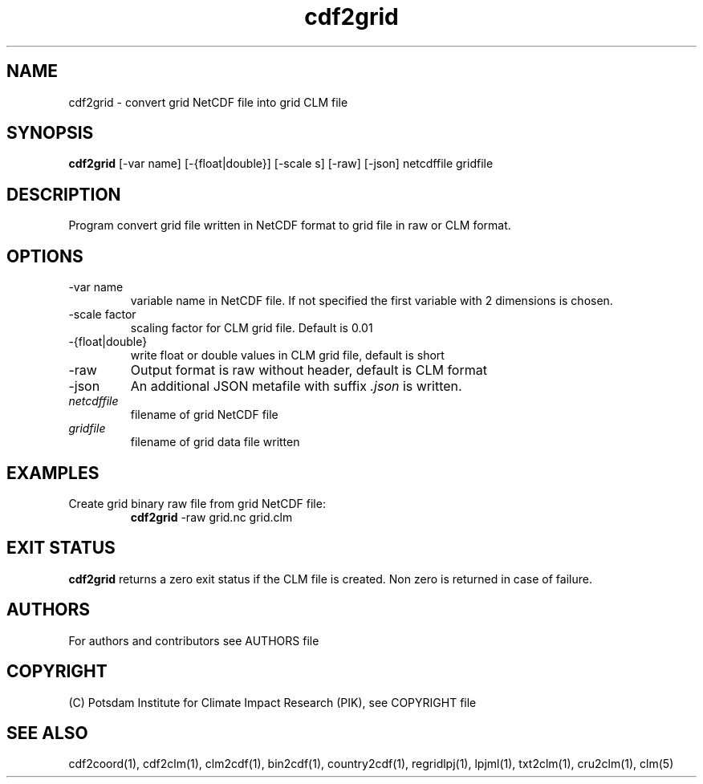.TH cdf2grid 1  "USER COMMANDS"
.SH NAME
cdf2grid \- convert grid NetCDF file into grid CLM file
.SH SYNOPSIS
.B cdf2grid
[\-var name] [\-{float|double}] [\-scale s] [\-raw] [\-json] netcdffile gridfile
.SH DESCRIPTION
Program convert grid file written in NetCDF format to grid file in raw or CLM format.
.SH OPTIONS
.TP
\-var name
variable name in NetCDF file. If not specified the first variable with 2 dimensions is chosen.
.TP
\-scale factor
scaling factor for CLM grid file. Default is 0.01
.TP
\-{float|double}
write float or double values in CLM grid file, default is short
.TP
\-raw
Output format is raw without header, default is CLM format
.TP
\-json
An additional JSON metafile with suffix \fI.json\fP is written.
.TP
.I netcdffile
filename of grid NetCDF file
.TP
.I gridfile
filename of grid data file written
.SH EXAMPLES
.TP
Create grid binary raw file from grid NetCDF file:
.B cdf2grid
-raw grid.nc grid.clm
.PP
.SH EXIT STATUS
.B cdf2grid
returns a zero exit status if the CLM file is created.
Non zero is returned in case of failure.

.SH AUTHORS

For authors and contributors see AUTHORS file

.SH COPYRIGHT

(C) Potsdam Institute for Climate Impact Research (PIK), see COPYRIGHT file

.SH SEE ALSO
cdf2coord(1), cdf2clm(1), clm2cdf(1), bin2cdf(1), country2cdf(1), regridlpj(1), lpjml(1), txt2clm(1), cru2clm(1), clm(5)
